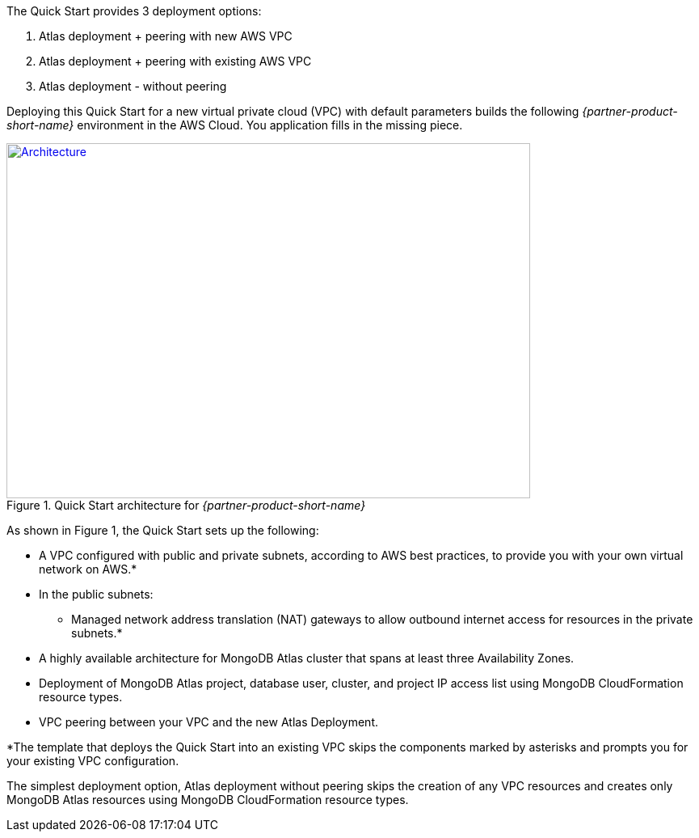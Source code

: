 The Quick Start provides 3 deployment options: 

1. Atlas deployment + peering with new AWS VPC
2. Atlas deployment + peering with existing AWS VPC
3. Atlas deployment - without peering


Deploying this Quick Start for a new virtual private cloud (VPC) with
default parameters builds the following _{partner-product-short-name}_ environment in the
AWS Cloud. You application fills in the missing piece.

// Replace this example diagram with your own. Send us your source PowerPoint file. Be sure to follow our guidelines here : http://(we should include these points on our contributors giude)
[#architecture1]
.Quick Start architecture for _{partner-product-short-name}_
[link=images/simple-quickstart-arch.png]
image::../images/simple-quickstart-arch.png[Architecture,width=648,height=439]

As shown in Figure 1, the Quick Start sets up the following:

* A VPC configured with public and private subnets, according to AWS
best practices, to provide you with your own virtual network on AWS.*
* In the public subnets:
  ** Managed network address translation (NAT) gateways to allow outbound
internet access for resources in the private subnets.*
* A highly available architecture for MongoDB Atlas cluster that spans at least three Availability Zones.
* Deployment of MongoDB Atlas project, database user, cluster, and project IP access list using MongoDB CloudFormation resource types.
* VPC peering between your VPC and the new Atlas Deployment.

*The template that deploys the Quick Start into an existing VPC skips
the components marked by asterisks and prompts you for your existing VPC
configuration.

The simplest deployment option, Atlas deployment without peering skips the creation of any VPC resources and
creates only MongoDB Atlas resources using MongoDB CloudFormation resource types.